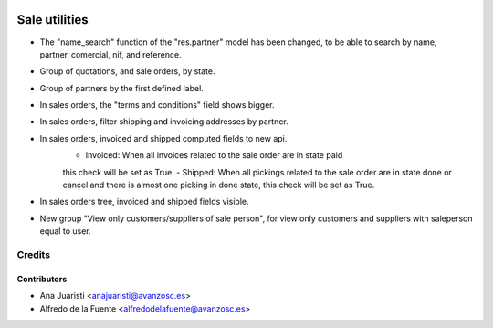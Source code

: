 .. image:: https://img.shields.io/badge/licence-AGPL--3-blue.svg
   :target: http://www.gnu.org/licenses/agpl-3.0-standalone.html
   :alt: License: AGPL-3

==============
Sale utilities
==============

* The "name_search" function of the "res.partner" model has been changed, to be
  able to search by name, partner_comercial, nif, and reference.

* Group of quotations, and sale orders, by state.

* Group of partners by the first defined label.

* In sales orders, the "terms and conditions" field shows bigger.

* In sales orders, filter shipping and invoicing addresses by partner.

* In sales orders, invoiced and shipped computed fields to new api.
	- Invoiced: When all invoices related to the sale order are in state paid
	this check will be set as True.
	- Shipped: When all pickings related to the sale order are in state done or
	cancel and there is almost one picking in done state, this check will be set
	as True.

* In sales orders tree, invoiced and shipped fields visible.

* New group "View only customers/suppliers of sale person", for view only
  customers and suppliers with saleperson equal to user.

Credits
=======

Contributors
------------
* Ana Juaristi <anajuaristi@avanzosc.es>
* Alfredo de la Fuente <alfredodelafuente@avanzosc.es>
